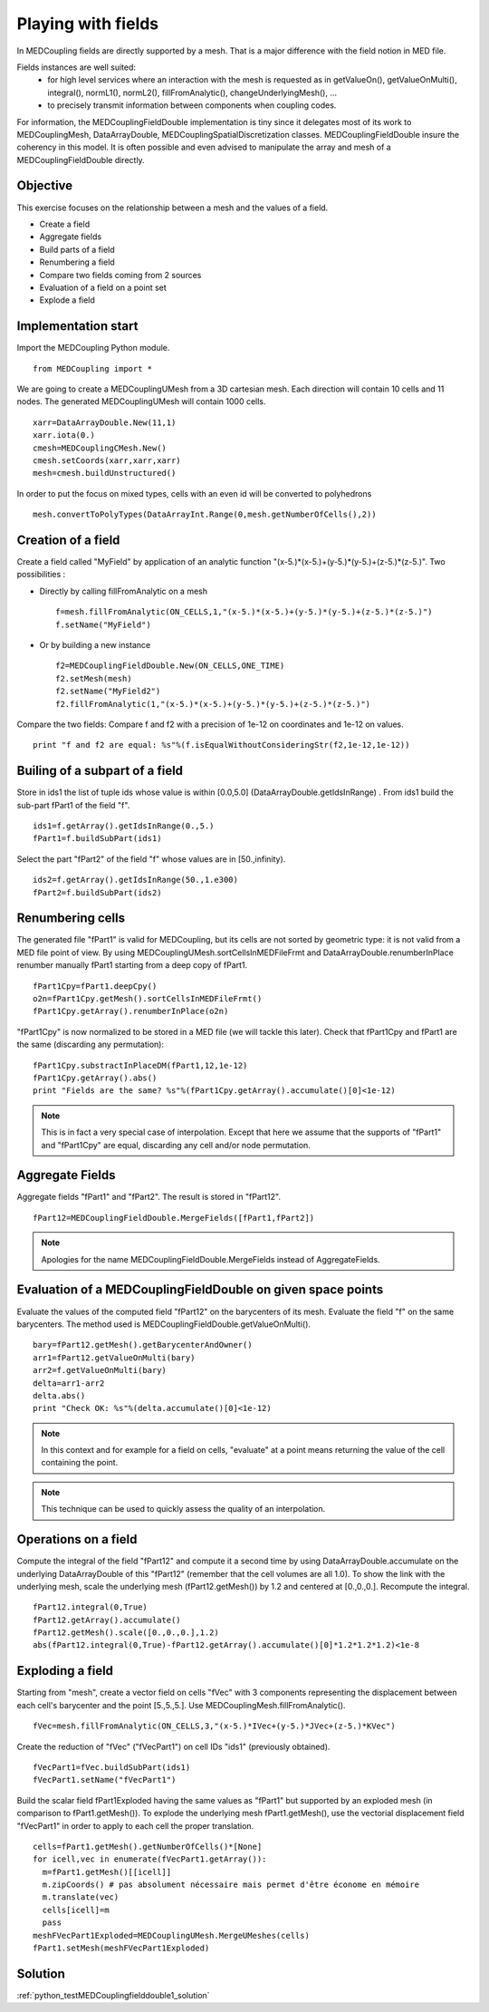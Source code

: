 
Playing with fields
-------------------

In MEDCoupling fields are directly supported by a mesh. That is a major difference
with the field notion in MED file.

Fields instances are well suited:
  * for high level services where an interaction with the mesh is requested as in getValueOn(), getValueOnMulti(), integral(), normL1(), normL2(), fillFromAnalytic(), changeUnderlyingMesh(), ...
  * to precisely transmit information between components when coupling codes.

For information, the MEDCouplingFieldDouble implementation is tiny since 
it delegates most of its work to MEDCouplingMesh, DataArrayDouble, MEDCouplingSpatialDiscretization classes.
MEDCouplingFieldDouble insure the coherency in this model.
It is often possible and even advised to manipulate the array and mesh of a MEDCouplingFieldDouble directly.

Objective
~~~~~~~~~

This exercise focuses on the relationship between a mesh and the values of a field.

* Create a field
* Aggregate fields
* Build parts of a field
* Renumbering a field
* Compare two fields coming from 2 sources
* Evaluation of a field on a point set
* Explode a field 

Implementation start
~~~~~~~~~~~~~~~~~~~~

Import the MEDCoupling Python module. ::

	from MEDCoupling import *

We are going to create a MEDCouplingUMesh from a 3D cartesian mesh. Each direction will contain 10 cells and 11 nodes. The generated MEDCouplingUMesh
will contain 1000 cells. ::

	xarr=DataArrayDouble.New(11,1)
	xarr.iota(0.)
	cmesh=MEDCouplingCMesh.New()
	cmesh.setCoords(xarr,xarr,xarr)
	mesh=cmesh.buildUnstructured()
	
In order to put the focus on mixed types, cells with an even id will be converted to polyhedrons ::

	mesh.convertToPolyTypes(DataArrayInt.Range(0,mesh.getNumberOfCells(),2))
	
Creation of a field
~~~~~~~~~~~~~~~~~~~

Create a field called "MyField" by application of an analytic function "(x-5.)*(x-5.)+(y-5.)*(y-5.)+(z-5.)*(z-5.)".
Two possibilities :

* Directly by calling fillFromAnalytic on a mesh ::

	f=mesh.fillFromAnalytic(ON_CELLS,1,"(x-5.)*(x-5.)+(y-5.)*(y-5.)+(z-5.)*(z-5.)")
	f.setName("MyField")
	
* Or by building a new instance ::

	f2=MEDCouplingFieldDouble.New(ON_CELLS,ONE_TIME)
	f2.setMesh(mesh)
	f2.setName("MyField2")
	f2.fillFromAnalytic(1,"(x-5.)*(x-5.)+(y-5.)*(y-5.)+(z-5.)*(z-5.)")

Compare the two fields:
Compare f and f2 with a precision of 1e-12 on coordinates and 1e-12 on values. ::

	print "f and f2 are equal: %s"%(f.isEqualWithoutConsideringStr(f2,1e-12,1e-12))

Builing of a subpart of a field
~~~~~~~~~~~~~~~~~~~~~~~~~~~~~~~
	
Store in ids1 the list of tuple ids whose value is within [0.0,5.0] (DataArrayDouble.getIdsInRange)	. From ids1 build the sub-part fPart1 of the field "f". ::

	ids1=f.getArray().getIdsInRange(0.,5.)
	fPart1=f.buildSubPart(ids1)
	
.. image:: images/FieldDouble1_1.png

Select the part "fPart2" of the field "f" whose values are in [50.,infinity). ::

	ids2=f.getArray().getIdsInRange(50.,1.e300)
	fPart2=f.buildSubPart(ids2)

Renumbering cells
~~~~~~~~~~~~~~~~~

The generated file "fPart1" is valid for MEDCoupling, but its cells are not sorted by geometric type: it is not valid from a MED file point of view. By using MEDCouplingUMesh.sortCellsInMEDFileFrmt and DataArrayDouble.renumberInPlace
renumber manually fPart1 starting from a deep copy of fPart1. ::

	fPart1Cpy=fPart1.deepCpy()
	o2n=fPart1Cpy.getMesh().sortCellsInMEDFileFrmt()
	fPart1Cpy.getArray().renumberInPlace(o2n)
	
"fPart1Cpy" is now normalized to be stored in a MED file (we will tackle this later).	
Check that fPart1Cpy and fPart1 are the same (discarding any permutation): ::

	fPart1Cpy.substractInPlaceDM(fPart1,12,1e-12)
	fPart1Cpy.getArray().abs()
	print "Fields are the same? %s"%(fPart1Cpy.getArray().accumulate()[0]<1e-12)

.. note:: This is in fact a very special case of interpolation. Except that here 
	we assume that the supports of "fPart1" and "fPart1Cpy" are equal, discarding any 
	cell and/or node permutation.

Aggregate Fields
~~~~~~~~~~~~~~~~

Aggregate fields "fPart1" and "fPart2". The result is stored in "fPart12". ::

	fPart12=MEDCouplingFieldDouble.MergeFields([fPart1,fPart2])

.. image:: images/FieldDouble1_2.png

.. note:: Apologies for the name MEDCouplingFieldDouble.MergeFields instead of 
		AggregateFields.

Evaluation of a MEDCouplingFieldDouble on given space points
~~~~~~~~~~~~~~~~~~~~~~~~~~~~~~~~~~~~~~~~~~~~~~~~~~~~~~~~~~~~

Evaluate the values of the computed field "fPart12" on the barycenters of its mesh.
Evaluate the field "f" on the same barycenters. The method used is MEDCouplingFieldDouble.getValueOnMulti(). ::

	bary=fPart12.getMesh().getBarycenterAndOwner()
	arr1=fPart12.getValueOnMulti(bary)
	arr2=f.getValueOnMulti(bary)
	delta=arr1-arr2
	delta.abs()
	print "Check OK: %s"%(delta.accumulate()[0]<1e-12)

.. note:: In this context and for example for a field on cells, "evaluate" at a point means returning the value of the cell containing the point.
.. note:: This technique can be used to quickly assess the quality of an interpolation.

Operations on a field
~~~~~~~~~~~~~~~~~~~~~

Compute the integral of the field "fPart12" and compute it a second time by using
DataArrayDouble.accumulate on the underlying DataArrayDouble of this "fPart12" (remember that the cell volumes are all 1.0). 
To show the link with the underlying mesh, scale the underlying mesh (fPart12.getMesh()) by 1.2 and centered at [0.,0.,0.].
Recompute the integral.
::

	fPart12.integral(0,True)
	fPart12.getArray().accumulate()
	fPart12.getMesh().scale([0.,0.,0.],1.2)
	abs(fPart12.integral(0,True)-fPart12.getArray().accumulate()[0]*1.2*1.2*1.2)<1e-8

Exploding a field
~~~~~~~~~~~~~~~~~

Starting from "mesh", create a vector field on cells "fVec" with 3 components representing the displacement between each cell's barycenter and the point [5.,5.,5.]. Use MEDCouplingMesh.fillFromAnalytic(). ::

	fVec=mesh.fillFromAnalytic(ON_CELLS,3,"(x-5.)*IVec+(y-5.)*JVec+(z-5.)*KVec")

Create the reduction of "fVec" ("fVecPart1") on cell IDs "ids1" (previously obtained). ::

	fVecPart1=fVec.buildSubPart(ids1)
	fVecPart1.setName("fVecPart1")

Build the scalar field fPart1Exploded having the same values as "fPart1" but supported by an exploded mesh (in comparison to fPart1.getMesh()).
To explode the underlying mesh fPart1.getMesh(), use the vectorial displacement field "fVecPart1" in order to apply to each cell the proper translation. ::

	cells=fPart1.getMesh().getNumberOfCells()*[None]
	for icell,vec in enumerate(fVecPart1.getArray()):
	  m=fPart1.getMesh()[[icell]]
	  m.zipCoords() # pas absolument nécessaire mais permet d'être économe en mémoire
	  m.translate(vec)
	  cells[icell]=m
	  pass
	meshFVecPart1Exploded=MEDCouplingUMesh.MergeUMeshes(cells)
	fPart1.setMesh(meshFVecPart1Exploded)

.. image:: images/FieldDouble1_1_exploded.png
	
Solution
~~~~~~~~

:ref:`python_testMEDCouplingfielddouble1_solution`
